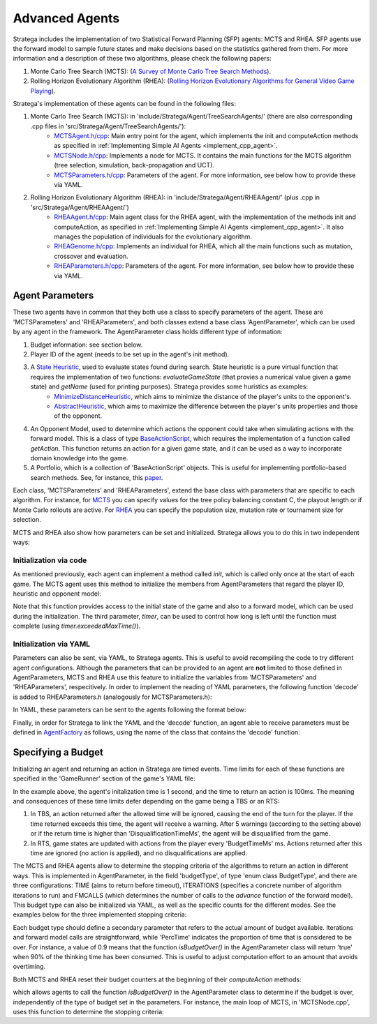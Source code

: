 .. _implement_advanced_agents:

.. role:: cpp(code)
   :language: c++

#############################
Advanced Agents
#############################

Stratega includes the implementation of two Statistical Forward Planning (SFP) agents: MCTS and RHEA. SFP agents use the forward model to sample 
future states and make decisions based on the statistics gathered from them. For more information and a description of these two algorithms, 
please check the following papers:

#. Monte Carlo Tree Search (MCTS):  (`A Survey of Monte Carlo Tree Search Methods <https://ieeexplore.ieee.org/stamp/stamp.jsp?arnumber=6145622>`_).
#. Rolling Horizon Evolutionary Algorithm (RHEA): (`Rolling Horizon Evolutionary Algorithms for General Video Game Playing <https://ieeexplore.ieee.org/stamp/stamp.jsp?arnumber=9357946>`_).

Stratega's implementation of these agents can be found in the following files:

#. Monte Carlo Tree Search (MCTS): in 'include/Stratega/Agent/TreeSearchAgents/' (there are also corresponding .cpp files in 'src/Stratega/Agent/TreeSearchAgents/'):
    * `MCTSAgent.h/cpp <https://github.com/GAIGResearch/Stratega/blob/dev/src/stratega/include/Stratega/Agent/MCTSAgent/MCTSAgent.h>`_: Main entry point for the agent, which implements the init and computeAction methods as specified in :ref:`Implementing Simple AI Agents <implement_cpp_agent>`.
    * `MCTSNode.h/cpp <https://github.com/GAIGResearch/Stratega/blob/dev/src/stratega/include/Stratega/Agent/MCTSAgent/MCTSNode.h>`_: Implements a node for MCTS. It contains the main functions for the MCTS algorithm (tree selection, simulation, back-propagation and UCT).  
    * `MCTSParameters.h/cpp <https://github.com/GAIGResearch/Stratega/blob/dev/src/stratega/include/Stratega/Agent/MCTSAgent/MCTSParameters.h>`_: Parameters of the agent. For more information, see below how to provide these via YAML.
#. Rolling Horizon Evolutionary Algorithm (RHEA): in 'include/Stratega/Agent/RHEAAgent/' (plus .cpp in 'src/Stratega/Agent/RHEAAgent/')
    * `RHEAAgent.h/cpp <https://github.com/GAIGResearch/Stratega/blob/dev/src/stratega/include/Stratega/Agent/RHEAAgent/RHEAAgent.h>`_: Main agent class for the RHEA agent, with the implementation of the methods init and computeAction, as specified in :ref:`Implementing Simple AI Agents <implement_cpp_agent>`. It also manages the population of individuals for the evolutionary algorithm.
    * `RHEAGenome.h/cpp <https://github.com/GAIGResearch/Stratega/blob/dev/src/stratega/include/Stratega/Agent/RHEAAgent/RHEAGenome.h>`_: Implements an individual for RHEA, which all the main functions such as mutation, crossover and evaluation.
    * `RHEAParameters.h/cpp <https://github.com/GAIGResearch/Stratega/blob/dev/src/stratega/include/Stratega/Agent/RHEAAgent/RHEAParameters.h>`_: Parameters of the agent. For more information, see below how to provide these via YAML.


+++++++++++++++++++
Agent Parameters
+++++++++++++++++++

These two agents have in common that they both use a class to specify parameters of the agent. These are 'MCTSParameters' and 'RHEAParameters', and both classes extend a base class
'AgentParameter', which can be used by any agent in the framework. The AgentParameter class holds different type of information:

#. Budget information: see section below.
#. Player ID of the agent (needs to be set up in the agent's init method).
#. A `State Heuristic <https://github.com/GAIGResearch/Stratega/blob/dev/src/stratega/include/Stratega/Agent/Heuristic/StateHeuristic.h>`_, used to evaluate states found during search. State heuristic is a pure virtual function that requires the implementation of two functions: *evaluateGameState* (that provies a numerical value given a game state) and *getName* (used for printing purposes). Stratega provides some huristics as examples:
    * `MinimizeDistanceHeuristic <https://github.com/GAIGResearch/Stratega/blob/dev/src/stratega/src/Stratega/Agent/Heuristic/MinimizeDistanceHeuristic.cpp>`_, which aims to minimize the distance of the player's units to the opponent's.
    * `AbstractHeuristic <https://github.com/GAIGResearch/Stratega/blob/dev/src/stratega/src/Stratega/Agent/Heuristic/AbstractHeuristic.cpp>`_, which aims to maximize the difference between the player's units properties and those of the opponent.
#. An Opponent Model, used to determine which actions the opponent could take when simulating actions with the forward model. This is a class of type `BaseActionScript <https://github.com/GAIGResearch/Stratega/blob/dev/Stratega/include/Stratega/Agent/ActionScript/BaseActionScript.h>`_, which requires the implementation of a function called *getAction*. This function returns an action for a given game state, and it can be used as a way to incorporate domain knowledge into the game.
#. A Portfolio, which is a collection of 'BaseActionScript' objects. This is useful for implementing portfolio-based search methods. See, for instance, this `paper <https://www.diego-perez.net/papers/PortfolioStrategaCEC2021.pdf>`_.

Each class, 'MCTSParameters' and 'RHEAParameters', extend the base class with parameters that are specific to each algorithm. For instance, 
for `MCTS <https://github.com/GAIGResearch/Stratega/blob/dev/src/stratega/include/Stratega/Agent/MCTSAgent/MCTSParameters.h>`_ you can specify 
values for the tree policy balancing constant C, the playout length or if Monte Carlo rollouts are active. For 
`RHEA <https://github.com/GAIGResearch/Stratega/blob/dev/src/stratega/include/Stratega/Agent/RHEAAgent/RHEAParameters.h>`_ you can specify the population size,
mutation rate or tournament size for selection.

MCTS and RHEA also show how parameters can be set and initialized. Stratega allows you to do this in two independent ways:

Initialization via code
***********************

As mentioned previously, each agent can implement a method called *init*, which is called only once at the start of each game. The MCTS agent uses this method to initialize the 
members from AgentParameters that regard the player ID, heuristic and opponent model:


.. code-block:: c++
    :linenos:

    void MCTSAgent::init(GameState initialState, const ForwardModel& forwardModel, Timer timer)
    {
        parameters_.PLAYER_ID = getPlayerID();
        if (parameters_.heuristic == nullptr)
            parameters_.heuristic = std::make_unique<AbstractHeuristic>(initialState);
        parameters_.opponentModel = std::make_shared<RandomActionScript>();
    }


Note that this function provides access to the initial state of the game and also to a forward model, which can be used during the initialization. The third parameter, *timer*,
can be used to control how long is left until the function must complete (using *timer.exceededMaxTime()*). 


Initialization via YAML
***********************

Parameters can also be sent, via YAML, to Stratega agents. This is useful to avoid recompiling the code to try different agent configurations. Although the parameters that can
be provided to an agent are **not** limited to those defined in AgentParameters, MCTS and RHEA use this feature to initialize the variables from 
'MCTSParameters' and 'RHEAParameters', respecitively. In order to implement the reading of YAML parameters, the following function 'decode' is added to 
RHEAParameters.h (analogously for MCTSParameters.h):


.. code-block:: c++
    :linenos:

    namespace YAML
    {
        template<>
        struct convert<SGA::RHEAParameters>
        {
            /// <summary>
            /// Reads Agent generic (via call rhs.decode(node)) and RHEA-specific parameters received in a YAML node.
            /// Add lines to this method to capture more parameters.
            /// </summary>
            /// <param name="node">YAML Node with the parameters for the agent.</param>
            /// <param name="rhs">Parameters object to be modified with the contents of the YAML node.</param>
            /// <returns>True if there was no problem.</returns>
            static bool decode(const Node& node, SGA::RHEAParameters& rhs)
            {
                rhs.decode(node);
                rhs.popSize = node["PopSize"].as<size_t>(rhs.popSize);
                rhs.individualLength = node["IndLength"].as<size_t>(rhs.individualLength);
                rhs.mutationRate = node["MutationRate"].as<double>(rhs.mutationRate);
                rhs.tournamentSize = node["TournamentSize"].as<int>(rhs.tournamentSize);
                rhs.elitism = node["Elitism"].as<bool>(rhs.elitism);
                rhs.continuePreviousSearch = node["ContPreviousSearch"].as<bool>(rhs.continuePreviousSearch);
                rhs.mutateBestN = node["MutateBestN"].as<size_t>(rhs.mutateBestN);
                return true;
            }
        };
    }
    

In YAML, these parameters can be sent to the agents following the format below:


.. code-block:: yaml
    :linenos:

    Agents:
      - RHEAAgent:
            MutationRate: 0.9
            TournamentSize: 3
            Elitism: true


Finally, in order for Stratega to link the YAML and the 'decode' function, an agent able to receive parameters must be defined in 
`AgentFactory <https://github.com/GAIGResearch/Stratega/blob/dev/src/stratega/src/Stratega/Agent/AgentFactory.cpp>`_ as follows, using the name of the class
that contains the 'decode' function:

.. code-block:: c++
    :linenos:

    AgentFactory& AgentFactory::getDefaultFactory()
	{
		static AgentFactory factory;

		// No parameters:
        factory.registerAgent<DoNothingAgent>("DoNothingAgent");

        // Agent with parameters:
        factory.registerAgent<RHEAAgent, RHEAParameters>("RHEAAgent");

		return factory;
	}


+++++++++++++++++++
Specifying a Budget
+++++++++++++++++++

Initializing an agent and returning an action in Stratega are timed events. Time limits for each of these functions are specified in the 'GameRunner'
section of the game's YAML file:


.. code-block:: yaml
    :linenos:

    GameRunner:
        AgentInitializationTime:
            Enabled: true
            BudgetTimeMs: 1000
            DisqualificationTimeMs: 5000
        AgentComputationTime:
            Enabled: true
            BudgetTimeMs: 100
            DisqualificationTimeMs: 1000
            MaxNumberWarnings: 5


In the example above, the agent's initalization time is 1 second, and the time to return an action is 100ms. The meaning and consequences of these time
limits defer depending on the game being a TBS or an RTS:

#. In TBS, an action returned after the allowed time will be ignored, causing the end of the turn for the player. If the time returned exceeds this time, the agent will receive a warning. After 5 warnings (according to the setting above) or if the return time is higher than 'DisqualificationTimeMs', the agent will be disqualified from the game. 
#. In RTS, game states are updated with actions from the player every 'BudgetTimeMs' ms. Actions returned after this time are ignored (no action is applied), and no disqualifications are applied.


The MCTS and RHEA agents allow to determine the stopping criteria of the algorithms to return an action in different ways. This is implemented in AgentParameter, in the 
field 'budgetType', of type 'enum class BudgetType', and there are three configurations: TIME (aims to return before timeout), ITERATIONS (specifies a concrete number of 
algorithm iterations to run) and FMCALLS (which determines the number of calls to the *advance* function of the forward model). This budget type can also be initialized via
YAML, as well as the specific counts for the different modes. See the examples below for the three implemented stopping criteria:

.. tabs::

    .. code-tab:: yaml Iterations

        Agents:
            - MCTSAgent:
                Budget: ITERATIONS
                Iterations: 200

    .. code-tab:: yaml FM Calls

        Agents:
            - MCTSAgent:
                Budget: FMCALLS
                FmCalls: 2000

    .. code-tab:: yaml Time

        Agents:
            - MCTSAgent:
                Budget: TIME
                PercTime: 0.9


Each budget type should define a secondary parameter that refers to the actual amount of budget available. Iterations and forward model calls are straightforward, while 
'PercTime' indicates the proportion of time that is considered to be over. For instance, a value of 0.9 means that the function *isBudgetOver()* in the AgentParameter class
will return 'true' when 90% of the thinking time has been consumed. This is useful to adjust computation effort to an amount that avoids overtiming.

Both MCTS and RHEA reset their budget counters at the beginning of their *computeAction* methods:

.. code-block:: c++
    :linenos:

    namespace SGA
    {
	    ActionAssignment BFSAgent::computeAction(GameState state, const ForwardModel& forwardModel, Timer timer)
	    {
		    parameters_.resetCounters(timer);
            //...
        }
    }

which allows agents to call the function *isBudgetOver()* in the AgentParameter class to determine if the budget is over, independently of the type of budget 
set in the parameters. For instance, the main loop of MCTS, in 'MCTSNode.cpp', uses this function to determine the stopping criteria:

.. code-block:: c++
    :linenos:

    void MCTSNode::searchMCTS(ForwardModel& forwardModel, MCTSParameters& params, boost::mt19937& randomGenerator) {
        // stop in case the budget is over.
        while (!params.isBudgetOver()) {
            MCTSNode* selected = treePolicy(forwardModel, params, randomGenerator);
            double delta = selected->rollOut(forwardModel, params, randomGenerator);
            backUp(selected, delta);
            params.currentIterations++; 
        }
    }
